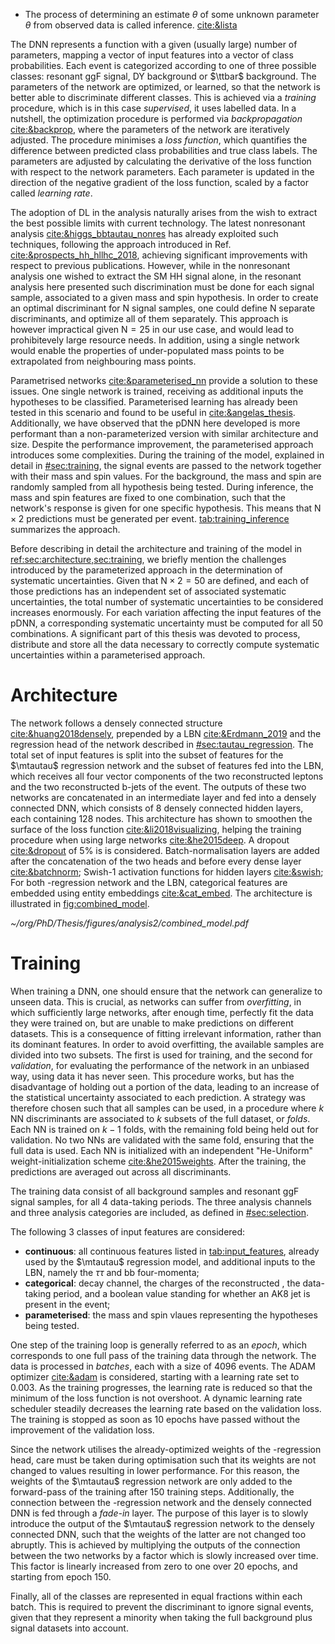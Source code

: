 :PROPERTIES:
:CUSTOM_ID: sec:pdnn
:END:

+ The process of determining an estimate $\theta$ of some unknown parameter $\theta$ from observed data is called inference. [[cite:&lista]]

The \ac{DNN} represents a function with a given (usually large) number of parameters, mapping a vector of input features into a vector of class probabilities.
Each event is categorized according to one of three possible classes: resonant \ac{ggF} \bbtt{} signal, \ac{DY} background or $\ttbar$ background.
The parameters of the network are optimized, or learned, so that the network is better able to discriminate different classes.
This is achieved via a /training/ procedure, which is in this case /supervised/, \ie{} it uses labelled data.
In a nutshell, the optimization procedure is performed via /backpropagation/ [[cite:&backprop]], where the parameters of the network are iteratively adjusted.
The procedure minimises a /loss function/, which quantifies the difference between predicted class probabilities and true class labels.
The parameters are adjusted by calculating the derivative of the loss function with respect to the network parameters. 
Each parameter is updated in the direction of the negative gradient of the loss function, scaled by a factor called /learning rate/.

The adoption of \ac{DL} in the \xhhbbtt{} analysis naturally arises from the wish to extract the best possible limits with current technology.
The latest nonresonant \hhbbtt{} analysis [[cite:&higgs_bbtautau_nonres]] has already exploited such techniques, following the approach introduced in Ref. [[cite:&prospects_hh_hllhc_2018]], achieving significant improvements with respect to previous publications.
However, while in the nonresonant analysis one wished to extract the \ac{SM} HH signal alone, in the resonant analysis here presented such discrimination must be done for each signal sample, associated to a given mass and spin hypothesis.
In order to create an optimal discriminant for N signal samples, one could define N separate discriminants, and optimize all of them separately.
This approach is however impractical given $\text{N} = 25$ in our use case, and would lead to prohibitevely large resource needs.
In addition, using a single network would enable the properties of under-populated mass points to be extrapolated from neighbouring mass points.

Parametrised networks [[cite:&parameterised_nn]] provide a solution to these issues.
One single network is trained, receiving as additional inputs the hypotheses to be classified.
Parameterised learning has already been tested in this scenario and found to be useful in [[cite:&angelas_thesis]].
Additionally, we have observed that the \ac{pDNN} here developed is more performant than a non-parameterized version with similar architecture and size.
Despite the performance improvement, the parameterised approach introduces some complexities.
During the training of the model, explained in detail in [[#sec:training]], the signal events are passed to the network together with their mass and spin values.
For the background, the mass and spin are randomly sampled from all hypothesis being tested.
During inference, the mass and spin features are fixed to one combination, such that the network's response is given for one specific hypothesis.
This means that $\text{N} \times 2$ predictions must be generated per event.
[[tab:training_inference]] summarizes the approach.

#+NAME: tab:training_inference
#+CAPTION: Treatment of resonance mass and spin values during training and inference with the analysis \ac{pDNN}. N stands for the number of resonance mass values, and the number 2 represents the two spin hypothesis. $m$ and $s$ refer to specific mass and spin values, respectively.
\begin{table}[htbp]
\centering
\setlength{\tabcolsep}{10pt}
\begin{tabular}{ccc}
    \hline \\[-1em]
     & \textbf{Sample Type} & \textbf{Description} \\ [+0.3em]\hline \\[-.8em]

    \multirow{2}{*}{\textbf{Training}} & Background & Randomly sample $m$ and $s$ from all possible values. \\[+0.3em]
                                       & Signal     & Use the $m$ and $s$ the signal sample was generated with. \\ [+0.3em]\hline \\[-.8em]

    \multirow{4}{*}{\textbf{Inference}} & Data  & Generate a prediction for each event $\text{N}\times2$ times. \\[+0.3em]
                                        & Background & Generate a prediction for each event $\text{N}\times2$ times. \\[+0.3em]

                                        & \multirow{2}{*}{Signal} & Generate a prediction using the $m$ and $s$ \\
                                        &                         &  the signal was made with. \\ [+0.3em]\hline \\[-1em]
\end{tabular}
\end{table}

Before describing in detail the architecture and training of the model in [[ref:sec:architecture,sec:training]], we briefly mention the challenges introduced by the parameterized approach in the determination of systematic uncertainties.
Given that $\text{N} \times 2 = 50$ are defined, and each of those predictions has an independent set of associated systematic uncertainties, the total number of systematic uncertainties to be considered increases enormously.
For each variation affecting the input features of the \ac{pDNN}, a corresponding systematic uncertainty must be computed for all 50 combinations.
A significant part of this thesis was devoted to process, distribute and store all the data necessary to correctly compute systematic uncertainties within a parameterised approach.

* Architecture
:PROPERTIES:
:CUSTOM_ID: sec:architecture
:END:

The network follows a densely connected structure [[cite:&huang2018densely]], prepended by a \ac{LBN} [[cite:&Erdmann_2019]] and the regression head of the network described in [[#sec:tautau_regression]].
The total set of input features is split into the subset of features for the $\mtautau$ regression network and the subset of features fed into the \ac{LBN}, which receives all four vector components of the two reconstructed leptons and the two reconstructed b-jets of the event. 
The outputs of these two networks are concatenated in an intermediate layer and fed into a densely connected \ac{DNN}, which consists of 8 densely connected hidden layers, each containing 128 nodes.
This architecture has shown to smoothen the surface of the loss function [[cite:&li2018visualizing]], helping the training procedure when using large networks [[cite:&he2015deep]].
A dropout [[cite:&dropout]] of 5% is is considered.
Batch-normalisation layers are added after the concatenation of the two heads and before every dense layer [[cite:&batchnorm]];
Swish-1 activation functions for hidden layers [[cite:&swish]];
For both \tautau-regression network and the LBN, categorical features are embedded using entity embeddings [[cite:&cat_embed]].
The architecture is illustrated in [[fig:combined_model]].

#+NAME: fig:combined_model
#+CAPTION: Architecture of the combined model consisting of the $\mtautau$ regression network, the \ac{LBN} and the densely connected \ac{DNN}. The weights of the regression network are ...
#+BEGIN_figure
\centering
#+ATTR_LATEX: :width 1.\textwidth :center
[[~/org/PhD/Thesis/figures/analysis2/combined_model.pdf]]
#+END_figure

* Training
:PROPERTIES:
:CUSTOM_ID: sec:training
:END:

When training a \ac{DNN}, one should ensure that the network can generalize to unseen data.
This is crucial, as networks can suffer from /overfitting/, in which sufficiently large networks, after enough time, perfectly fit the data they were trained on, but are unable to make predictions on different datasets.
This is a consequence of fitting irrelevant information, rather than its dominant features.
In order to avoid overfitting, the available samples are divided into two subsets.
The first is used for training, and the second for /validation/, \ie{} for evaluating the performance of the network in an unbiased way, using data it has never seen.
This procedure works, but has the disadvantage of holding out a portion of the data, leading to an increase of the statistical uncertainty associated to each prediction.
A strategy was therefore chosen such that all samples can be used, in a procedure where $k$ \ac{NN} discriminants are associated to $k$ subsets of the full dataset, or /folds/.
Each \ac{NN} is trained on $k-1$ folds, with the remaining fold being held out for validation.
No two \acp{NN} are validated with the same fold, ensuring that the full data is used.
Each \ac{NN} is initialized with an independent "He-Uniform" weight-initialization scheme [[cite:&he2015weights]]. 
After the training, the predictions are averaged out across all discriminants.

The training data consist of all background samples and resonant \ac{ggF} \bbtt{} signal samples, for all 4 data-taking periods.
The three analysis channels and three analysis categories are included, as defined in [[#sec:selection]].

# inputs
The following 3 classes of input features are considered:
+ *continuous*: all continuous features listed in [[tab:input_features]], already used by the $\mtautau$ regression model, and additional inputs to the \ac{LBN}, namely the $\tau\tau$ and bb four-momenta;
+ *categorical*: \ditau{} decay channel, the charges of the reconstructed \taus{}, the data-taking period, and a boolean value standing for whether an AK8 jet is present in the event;
+ *parameterised*: the mass and spin vlaues representing the hypotheses being tested.
        
# training loop
One step of the training loop is generally referred to as an /epoch/, which corresponds to one full pass of the training data through the network.
The data is processed in /batches/, each with a size of 4096 events.
The ADAM optimizer [[cite:&adam]] is considered, starting with a learning rate set to 0.003.
As the training progresses, the learning rate is reduced so that the minimum of the loss function is not overshoot.
A dynamic learning rate scheduler steadily decreases the learning rate based on the validation loss.
The training is stopped as soon as 10 epochs have passed without the improvement of the validation loss.

Since the network utilises the already-optimized weights of the \tautau-regression head, care must be taken during optimisation such that its weights are not changed to values resulting in lower performance.
For this reason, the weights of the $\mtautau$ regression network are only added to the forward-pass of the training after 150 training steps. Additionally, the connection between the \tautau-regression network and the densely connected DNN is fed through a /fade-in/ layer.
The purpose of this layer is to slowly introduce the output of the $\mtautau$ regression network to the densely connected \ac{DNN}, such that the weights of the latter are not changed too abruptly.
This is achieved by multiplying the outputs of the connection between the two networks by a factor which is slowly increased over time.
This factor is linearly increased from zero to one over 20 epochs, and starting from epoch 150.

Finally, all of the classes are represented in equal fractions within each batch.
This is required to prevent the discriminant to ignore signal events, given that they represent a minority when taking the full background plus signal datasets into account.
